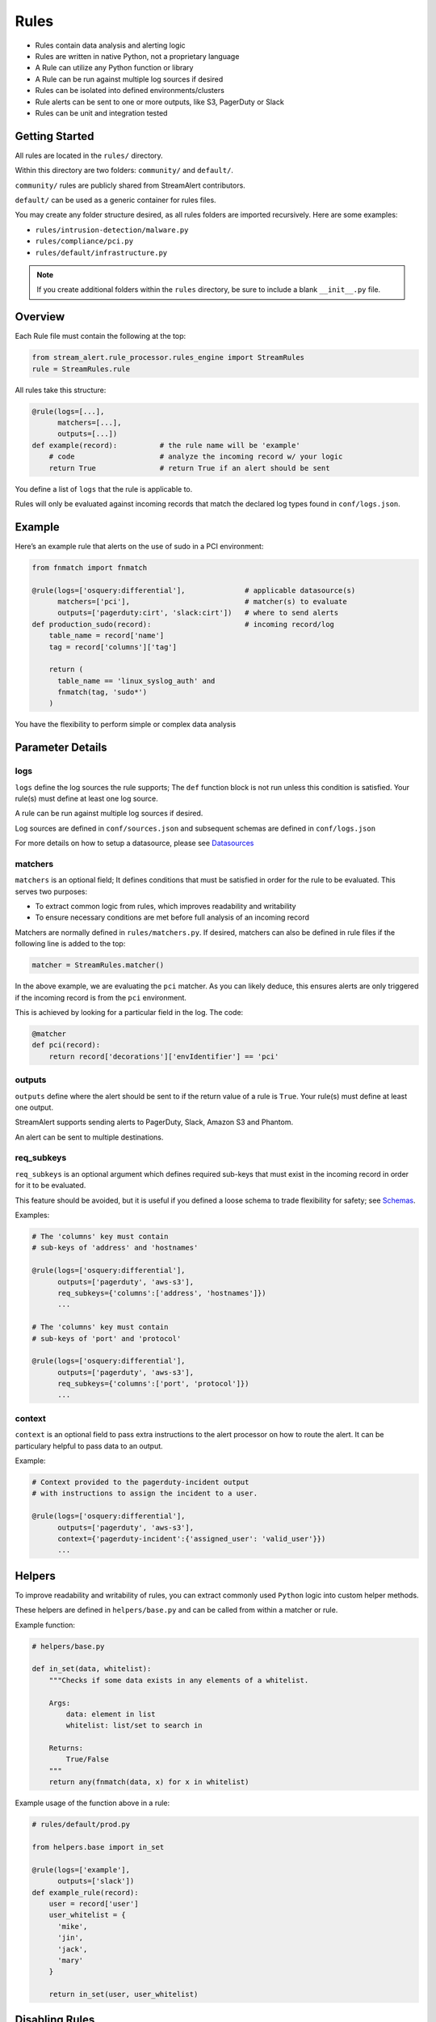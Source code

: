 Rules
=====

* Rules contain data analysis and alerting logic
* Rules are written in native Python, not a proprietary language
* A Rule can utilize any Python function or library
* A Rule can be run against multiple log sources if desired
* Rules can be isolated into defined environments/clusters
* Rule alerts can be sent to one or more outputs, like S3, PagerDuty or Slack
* Rules can be unit and integration tested

Getting Started
---------------

All rules are located in the ``rules/`` directory.

Within this directory are two folders: ``community/`` and ``default/``.

``community/`` rules are publicly shared from StreamAlert contributors.

``default/`` can be used as a generic container for rules files.

You may create any folder structure desired, as all rules folders are imported recursively. Here are some examples:

* ``rules/intrusion-detection/malware.py``
* ``rules/compliance/pci.py``
* ``rules/default/infrastructure.py``

.. note:: If you create additional folders within the ``rules`` directory, be sure to include a blank ``__init__.py`` file.

Overview
--------

Each Rule file must contain the following at the top:

.. code-block:: python

  from stream_alert.rule_processor.rules_engine import StreamRules
  rule = StreamRules.rule

All rules take this structure:

.. code-block:: python

    @rule(logs=[...],
          matchers=[...],
          outputs=[...])
    def example(record):          # the rule name will be 'example'
        # code                    # analyze the incoming record w/ your logic
        return True               # return True if an alert should be sent

You define a list of ``logs`` that the rule is applicable to.

Rules will only be evaluated against incoming records that match the declared log types found in ``conf/logs.json``.


Example
-------

Here’s an example rule that alerts on the use of sudo in a PCI environment:

.. code-block:: python

    from fnmatch import fnmatch

    @rule(logs=['osquery:differential'],              # applicable datasource(s)
          matchers=['pci'],                           # matcher(s) to evaluate
          outputs=['pagerduty:cirt', 'slack:cirt'])   # where to send alerts
    def production_sudo(record):                      # incoming record/log
        table_name = record['name']
        tag = record['columns']['tag']

        return (
          table_name == 'linux_syslog_auth' and
          fnmatch(tag, 'sudo*')
        )

You have the flexibility to perform simple or complex data analysis


Parameter Details
-----------------

logs
~~~~

``logs`` define the log sources the rule supports; The ``def`` function block is not run unless this condition is satisfied. Your rule(s) must define at least one log source.

A rule can be run against multiple log sources if desired.

Log sources are defined in ``conf/sources.json`` and subsequent schemas are defined in ``conf/logs.json``

For more details on how to setup a datasource, please see `Datasources <conf-datasources.html>`_

matchers
~~~~~~~~

``matchers`` is an optional field; It defines conditions that must be satisfied in order for the rule to be evaluated.  This serves two purposes:

* To extract common logic from rules, which improves readability and writability
* To ensure necessary conditions are met before full analysis of an incoming record

Matchers are normally defined in ``rules/matchers.py``. If desired, matchers can also be defined in rule files if the following line is added to the top:

.. code-block:: python

  matcher = StreamRules.matcher()

In the above example, we are evaluating the ``pci`` matcher.  As you can likely deduce, this ensures alerts are only triggered if the incoming record is from the ``pci`` environment.

This is achieved by looking for a particular field in the log. The code:

.. code-block:: python

    @matcher
    def pci(record):
        return record['decorations']['envIdentifier'] == 'pci'


outputs
~~~~~~~

``outputs`` define where the alert should be sent to if the return value of a rule is ``True``. Your rule(s) must define at least one output.

StreamAlert supports sending alerts to PagerDuty, Slack, Amazon S3 and Phantom.

An alert can be sent to multiple destinations.

req_subkeys
~~~~~~~~~~~

``req_subkeys`` is an optional argument which defines required sub-keys that must exist in the incoming record in order for it to be evaluated.

This feature should be avoided, but it is useful if you defined a loose schema to trade flexibility for safety; see `Schemas <conf-schemas.html#json-example-osquery>`_.

Examples:

.. code-block:: python

  # The 'columns' key must contain
  # sub-keys of 'address' and 'hostnames'

  @rule(logs=['osquery:differential'],
        outputs=['pagerduty', 'aws-s3'],
        req_subkeys={'columns':['address', 'hostnames']})
        ...

  # The 'columns' key must contain
  # sub-keys of 'port' and 'protocol'

  @rule(logs=['osquery:differential'],
        outputs=['pagerduty', 'aws-s3'],
        req_subkeys={'columns':['port', 'protocol']})
        ...

context
~~~~~~~~~~~

``context`` is an optional field to pass extra instructions to the alert processor on how to route the alert. It can be particulary helpful to pass data to an output.

Example:

.. code-block:: python

  # Context provided to the pagerduty-incident output
  # with instructions to assign the incident to a user.

  @rule(logs=['osquery:differential'],
        outputs=['pagerduty', 'aws-s3'],
        context={'pagerduty-incident':{'assigned_user': 'valid_user'}})
        ...


Helpers
-------
To improve readability and writability of rules, you can extract commonly used ``Python`` logic into custom helper methods.

These helpers are defined in ``helpers/base.py`` and can be called from within a matcher or rule.

Example function:

.. code-block:: python

    # helpers/base.py

    def in_set(data, whitelist):
        """Checks if some data exists in any elements of a whitelist.

        Args:
            data: element in list
            whitelist: list/set to search in

        Returns:
            True/False
        """
        return any(fnmatch(data, x) for x in whitelist)

Example usage of the function above in a rule:

.. code-block:: python

    # rules/default/prod.py

    from helpers.base import in_set

    @rule(logs=['example'],
          outputs=['slack'])
    def example_rule(record):
        user = record['user']
        user_whitelist = {
          'mike',
          'jin',
          'jack',
          'mary'
        }

        return in_set(user, user_whitelist)


Disabling Rules
---------------

In the event that a rule must be temporarily disabled, due to either poor fidelity or any other reason, the ``@disable`` decorator can be used.

This allows you to keep the rule definition and tests in place, instead of having to remove them entirely.

In the following example, ``@disable`` prevents the first rule from analyzing incoming records:

.. code-block:: python

  # the decorator must be imported, similar to @rule and @matcher
  disable = StreamRules.disable()

  @disable
  @rule(logs=['example'],
        outputs=['slack'])
  def example_rule(record):
      host = record['host']

    return host == 'jump-server-1.network.com'


  @rule(logs=['example'],
        outputs=['slack'])
  def example_rule(record):
      user = record['user']
      user_whitelist = {
        'mike',
        'jin',
        'jack',
        'mary'
      }

      return in_set(user, user_whitelist)


Testing
-------

For instructions on how to create and run tests to validate rules, see `Rule Testing <rule-testing.html>`_.

